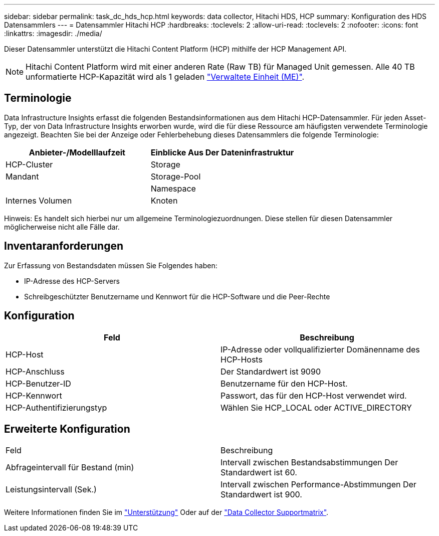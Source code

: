 ---
sidebar: sidebar 
permalink: task_dc_hds_hcp.html 
keywords: data collector, Hitachi HDS, HCP 
summary: Konfiguration des HDS Datensammlers 
---
= Datensammler Hitachi HCP
:hardbreaks:
:toclevels: 2
:allow-uri-read: 
:toclevels: 2
:nofooter: 
:icons: font
:linkattrs: 
:imagesdir: ./media/


[role="lead"]
Dieser Datensammler unterstützt die Hitachi Content Platform (HCP) mithilfe der HCP Management API.


NOTE: Hitachi Content Platform wird mit einer anderen Rate (Raw TB) für Managed Unit gemessen. Alle 40 TB unformatierte HCP-Kapazität wird als 1 geladen link:concept_subscribing_to_cloud_insights.html#pricing["Verwaltete Einheit (ME)"].



== Terminologie

Data Infrastructure Insights erfasst die folgenden Bestandsinformationen aus dem Hitachi HCP-Datensammler. Für jeden Asset-Typ, der von Data Infrastructure Insights erworben wurde, wird die für diese Ressource am häufigsten verwendete Terminologie angezeigt. Beachten Sie bei der Anzeige oder Fehlerbehebung dieses Datensammlers die folgende Terminologie:

[cols="2*"]
|===
| Anbieter-/Modelllaufzeit | Einblicke Aus Der Dateninfrastruktur 


| HCP-Cluster | Storage 


| Mandant | Storage-Pool 


|  | Namespace 


| Internes Volumen | Knoten 
|===
Hinweis: Es handelt sich hierbei nur um allgemeine Terminologiezuordnungen. Diese stellen für diesen Datensammler möglicherweise nicht alle Fälle dar.



== Inventaranforderungen

Zur Erfassung von Bestandsdaten müssen Sie Folgendes haben:

* IP-Adresse des HCP-Servers
* Schreibgeschützter Benutzername und Kennwort für die HCP-Software und die Peer-Rechte




== Konfiguration

[cols="2*"]
|===
| Feld | Beschreibung 


| HCP-Host | IP-Adresse oder vollqualifizierter Domänenname des HCP-Hosts 


| HCP-Anschluss | Der Standardwert ist 9090 


| HCP-Benutzer-ID | Benutzername für den HCP-Host. 


| HCP-Kennwort | Passwort, das für den HCP-Host verwendet wird. 


| HCP-Authentifizierungstyp | Wählen Sie HCP_LOCAL oder ACTIVE_DIRECTORY 
|===


== Erweiterte Konfiguration

|===


| Feld | Beschreibung 


| Abfrageintervall für Bestand (min) | Intervall zwischen Bestandsabstimmungen Der Standardwert ist 60. 


| Leistungsintervall (Sek.) | Intervall zwischen Performance-Abstimmungen Der Standardwert ist 900. 
|===
Weitere Informationen finden Sie im link:concept_requesting_support.html["Unterstützung"] Oder auf der link:reference_data_collector_support_matrix.html["Data Collector Supportmatrix"].
